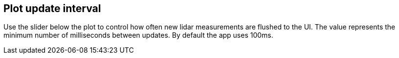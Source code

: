 == Plot update interval

Use the slider below the plot to control how often new lidar measurements
are flushed to the UI. The value represents the minimum number of
milliseconds between updates. By default the app uses 100ms.

